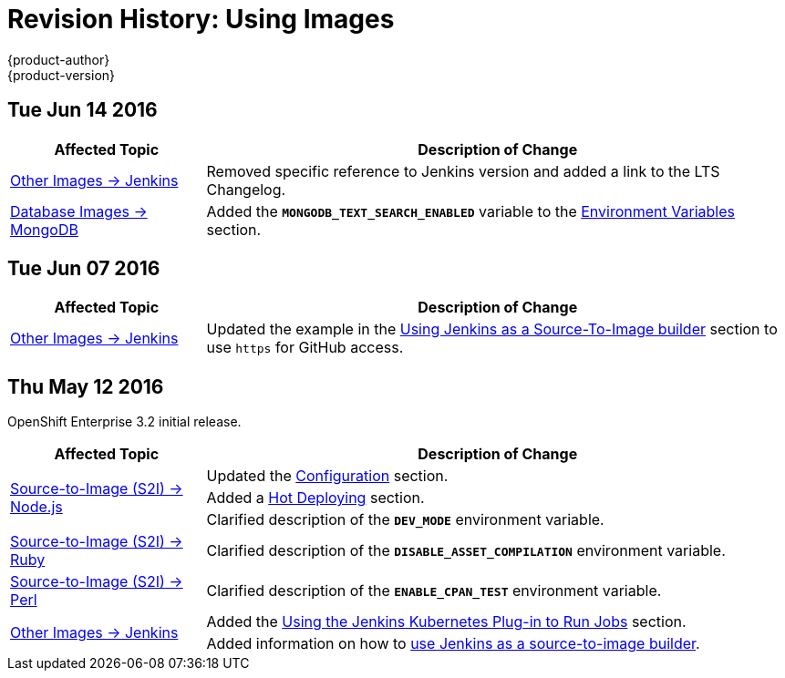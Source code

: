 [[using-images-revhistory-using-images]]
= Revision History: Using Images
{product-author}
{product-version}
:data-uri:
:icons:
:experimental:

// do-release: revhist-tables
== Tue Jun 14 2016

// tag::using_images_tue_jun_14_2016[]
[cols="1,3",options="header"]
|===

|Affected Topic |Description of Change
//Tue Jun 14 2016

|link:../using_images/other_images/jenkins.html#versions[Other Images -> Jenkins]
|Removed specific reference to Jenkins version and added a link to the LTS Changelog.

|link:../using_images/db_images/mongodb.html[Database Images -> MongoDB]
|Added the `*MONGODB_TEXT_SEARCH_ENABLED*` variable to the link:../using_images/db_images/mongodb.html#environment-variables[Environment Variables] section.

|===

// end::using_images_tue_jun_14_2016[]

== Tue Jun 07 2016

// tag::using_images_tue_jun_07_2016[]
[cols="1,3",options="header"]
|===

|Affected Topic |Description of Change
//Tue Jun 07 2016
n|link:../using_images/other_images/jenkins.html[Other Images -> Jenkins]
|Updated the example in the link:../using_images/other_images/jenkins.html#jenkins-as-s2i-builder[Using Jenkins as a Source-To-Image builder] section to use `https` for GitHub access.



|===

// end::using_images_tue_jun_07_2016[]
== Thu May 12 2016

OpenShift Enterprise 3.2 initial release.

// tag::using_images_thu_may_12_2016[]
[cols="1,3",options="header"]
|===

|Affected Topic |Description of Change
//Thu May 12 2016
.3+|link:../using_images/s2i_images/nodejs.html[Source-to-Image (S2I) -> Node.js]
|Updated the link:../using_images/s2i_images/nodejs.html#nodejs-configuration[Configuration] section.
|Added a link:../using_images/s2i_images/nodejs.html#nodejs-hot-deploying[Hot Deploying] section.
|Clarified description of the `*DEV_MODE*` environment variable.

|link:../using_images/s2i_images/ruby.html[Source-to-Image (S2I) -> Ruby]
|Clarified description of the `*DISABLE_ASSET_COMPILATION*` environment variable.

|link:../using_images/s2i_images/perl.html[Source-to-Image (S2I) -> Perl]
|Clarified description of the `*ENABLE_CPAN_TEST*` environment variable.

.2+|link:../using_images/other_images/jenkins.html[Other Images -> Jenkins]
|Added the link:../using_images/other_images/jenkins.html#using-the-jenkins-kubernetes-plug-in-to-run-jobs[Using the Jenkins Kubernetes Plug-in to Run Jobs] section.
|Added information on how to link:../using_images/other_images/jenkins.html#jenkins-as-s2i-builder[use Jenkins as a source-to-image builder].

|===

// end::using_images_thu_may_12_2016[]

